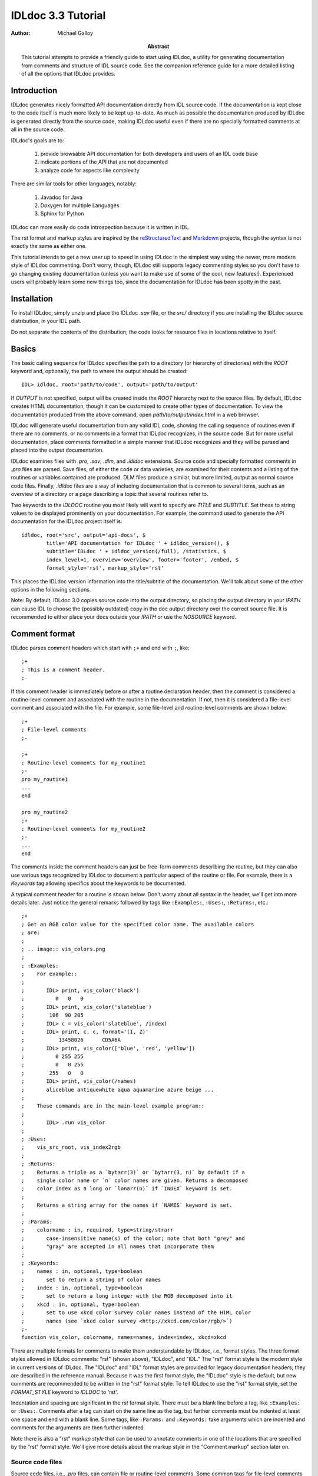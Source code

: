 IDLdoc 3.3 Tutorial
===================

:Author: Michael Galloy

:Abstract: This tutorial attempts to provide a friendly guide to start using IDLdoc, a utility for generating documentation from comments and structure of IDL source code. See the companion reference guide for a more detailed listing of all the options that IDLdoc provides.


Introduction
------------

IDLdoc generates nicely formatted API documentation directly from IDL source
code. If the documentation is kept close to the code itself is much more likely
to be kept up-to-date. As much as possible the documentation produced by IDLdoc
is generated directly from the source code, making IDLdoc useful even if there
are no specially formatted comments at all in the source code.

IDLdoc's goals are to:

  #. provide browsable API documentation for both developers and users of an IDL code base
  #. indicate portions of the API that are not documented
  #. analyze code for aspects like complexity

There are similar tools for other languages, notably:

  #. Javadoc for Java
  #. Doxygen for multiple Languages
  #. Sphinx for Python

IDLdoc can more easily do code introspection because it is written in IDL.

The rst format and markup styles are inspired by the `reStructuredText <http://docutils.sourceforge.net/rst.html>`_ and `Markdown <http://daringfireball.net/projects/markdown/>`_ projects, though the syntax is not exactly the same as either one.

This tutorial intends to get a new user up to speed in using IDLdoc in the simplest way using the newer, more modern style of IDLdoc commenting. Don't worry, though, IDLdoc still supports legacy commenting styles so you don't have to go changing existing documentation (unless you want to make use of some of the cool, new features!). Experienced users will probably learn some new things too, since the documentation for IDLdoc has been spotty in the past.


Installation
-------------------

To install IDLdoc, simply unzip and place the IDLdoc `.sav` file, or the `src/` directory if you are installing the IDLdoc source distribution, in your IDL path.

Do not separate the contents of the distribution; the code looks for resource files in locations relative to itself.


Basics
------

The basic calling sequence for IDLdoc specifies the path to a directory (or hierarchy of directories) with the `ROOT` keyword and, optionally, the path to where the output should be created::

    IDL> idldoc, root='path/to/code', output='path/to/output'

If `OUTPUT` is not specified, output will be created inside the `ROOT` hierarchy next to the source files. By default, IDLdoc creates HTML documentation, though it can be customized to create other types of documentation. To view the documentation produced from the above command, open `path/to/output/index.html` in a web browser.

IDLdoc will generate useful documentation from any valid IDL code, showing the calling sequence of routines even if there are no comments, or no comments in a format that IDLdoc recognizes, in the source code. But for more useful documentation, place comments formatted in a simple manner that IDLdoc recognizes and they will be parsed and placed into the output documentation.

IDLdoc examines files with `.pro`, `.sav`, `.dlm`, and `.idldoc` extensions. Source code and specially formatted comments in `.pro` files are parsed. Save files, of either the code or data varieties, are examined for their contents and a listing of the routines or variables contained are produced. DLM files produce a similar, but more limited, output as normal source code files. Finally, `.idldoc` files are a way of including documentation that is common to several items, such as an overview of a directory or a page describing a topic that several routines refer to.

Two keywords to the `IDLDOC` routine you most likely will want to specify are `TITLE` and `SUBTITLE`. Set these to string values to be displayed prominently on your documentation. For example, the command used to generate the API documentation for the IDLdoc project itself is::

   idldoc, root='src', output='api-docs', $
           title='API documentation for IDLdoc ' + idldoc_version(), $
           subtitle='IDLdoc ' + idldoc_version(/full), /statistics, $
           index_level=1, overview='overview', footer='footer', /embed, $
           format_style='rst', markup_style='rst'

This places the IDLdoc version information into the title/subtitle of the documentation. We'll talk about some of the other options in the following sections.

Note: By default, IDLdoc 3.0 copies source code into the output directory, so placing the output directory in your `!PATH` can cause IDL to choose the (possibly outdated) copy in the doc output directory over the correct source file. It is recommended to either place your docs outside your `!PATH` or use the `NOSOURCE` keyword.


Comment format
--------------

IDLdoc parses comment headers which start with ``;+`` and end with ``;``, like::

  ;+
  ; This is a comment header.
  ;-

If this comment header is immediately before or after a routine declaration header, then the comment is considered a routine-level comment and associated with the routine in the documentation. If not, then it is considered a file-level comment and associated with the file. For example, some file-level and routine-level comments are shown below::

  ;+
  ; File-level comments
  ;-

  ;+
  ; Routine-level comments for my_routine1
  ;-
  pro my_routine1
  ...
  end
  
  pro my_routine2
  ;+
  ; Routine-level comments for my_routine2
  ;-
  ...
  end
  
The comments inside the comment headers can just be free-form comments describing the routine, but they can also use various tags recognized by IDLdoc to document a particular aspect of the routine or file. For example, there is a `Keywords` tag allowing specifics about the keywords to be documented. 

A typical comment header for a routine is shown below. Don't worry about all syntax in the header, we'll get into more details later. Just notice the general remarks followed by tags like ``:Examples:``, ``:Uses:``, ``:Returns:``, etc.::

  ;+
  ; Get an RGB color value for the specified color name. The available colors
  ; are:
  ;
  ; .. image:: vis_colors.png
  ;
  ; :Examples:
  ;    For example::
  ;
  ;       IDL> print, vis_color('black')
  ;          0   0   0
  ;       IDL> print, vis_color('slateblue')
  ;        106  90 205
  ;       IDL> c = vis_color('slateblue', /index) 
  ;       IDL> print, c, c, format='(I, Z)'
  ;           13458026      CD5A6A
  ;       IDL> print, vis_color(['blue', 'red', 'yellow'])
  ;          0 255 255
  ;          0   0 255
  ;        255   0   0
  ;       IDL> print, vis_color(/names)
  ;       aliceblue antiquewhite aqua aquamarine azure beige ...
  ;
  ;    These commands are in the main-level example program::
  ;
  ;       IDL> .run vis_color
  ;
  ; :Uses:
  ;    vis_src_root, vis_index2rgb
  ;
  ; :Returns:
  ;    Returns a triple as a `bytarr(3)` or `bytarr(3, n)` by default if a 
  ;    single color name or `n` color names are given. Returns a decomposed 
  ;    color index as a long or `lonarr(n)` if `INDEX` keyword is set.
  ; 
  ;    Returns a string array for the names if `NAMES` keyword is set.
  ;
  ; :Params:
  ;    colorname : in, required, type=string/strarr
  ;       case-insensitive name(s) of the color; note that both "grey" and 
  ;       "gray" are accepted in all names that incorporate them
  ;
  ; :Keywords:
  ;    names : in, optional, type=boolean
  ;       set to return a string of color names
  ;    index : in, optional, type=boolean
  ;       set to return a long integer with the RGB decomposed into it
  ;    xkcd : in, optional, type=boolean
  ;       set to use xkcd color survey color names instead of the HTML color
  ;       names (see `xkcd color survey <http://xkcd.com/color/rgb/>`)
  ;-
  function vis_color, colorname, names=names, index=index, xkcd=xkcd

There are multiple formats for comments to make them understandable by IDLdoc, i.e., format styles. The three format styles allowed in IDLdoc comments: "rst" (shown above), "IDLdoc", and "IDL." The "rst" format style is the modern style in current versions of IDLdoc. The "IDLdoc" and "IDL" format styles are provided for legacy documentation headers; they are described in the reference manual. Because it was the first format style, the "IDLdoc" style is the default, but new comments are recommended to be written in the "rst" format style. To tell IDLdoc to use the "rst" format style, set the  `FORMAT_STYLE` keyword to `IDLDOC` to 'rst'.

Indentation and spacing are significant in the `rst` format style. There must be a blank line before a tag, like ``:Examples:`` or ``:Uses:``. Comments after a tag can start on the same line as the tag, but further comments must be indented at least one space and end with a blank line. Some tags, like ``:Params:`` and ``:Keywords:`` take arguments which are indented and comments for the arguments are then further indented

Note there is also a "rst" *markup style* that can be used to annotate comments in one of the locations that are specified by the "rst" format style. We'll give more details about the markup style in the "Comment markup" section later on.


Source code files
~~~~~~~~~~~~~~~~~

Source code files, i.e., `.pro` files, can contain file or routine-level comments. Some common tags for file-level comments are `Examples`, `Author`, `Copyright`, and `History` (the full list is in the reference manual). For example, the `mg_h5_getdata.pro` file contains multiple helper routines followed by the main `MG_H5_GETDATA` routine. The file-level comment at the beginning of the file looks something like::

  ;+
  ; Routine for extracting datasets, slices of datasets, or attributes from
  ; an HDF 5 file with simple notation.
  ; 
  ; :Categories: 
  ;    file i/o, hdf5, sdf
  ;
  ; :Examples:
  ;    An example file is provided with the IDL distribution::
  ;
  ;       IDL> f = filepath('hdf5_test.h5', subdir=['examples', 'data'])
  ;
  ;    A full dataset can be easily extracted::
  ;
  ;       IDL> fullResult = mg_h5_getdata(f, '/arrays/3D int array')
  ;
  ;    Slices can also be pulled out::
  ;
  ;       IDL> bounds = [[3, 3, 1], [5, 49, 2], [0, 49, 3]]
  ;       IDL> res1 = mg_h5_getdata(f, '/arrays/3D int array', bounds=bounds)
  ;       IDL> help, res1
  ;       RESULT1         LONG      = Array[1, 23, 17]
  ;
  ;    This example is available as a main-level program included in this
  ;    file::
  ; 
  ;       IDL> .run mg_h5_getdata
  ;
  ; :Author:
  ;    Michael Galloy
  ;
  ; :Copyright:
  ;    This library is released under a BSD-type license.
  ;-


Common routine-level tags are `Returns`, `Params`, `Keywords`, `Examples`, `Uses`, `Requires`, `Author`, `Copyright`, and `History`. For example, the `MG_H5_GETDATA` routine's comment header is::

  ;+
  ; Pulls out a section of a HDF5 variable.
  ; 
  ; :Returns: 
  ;    data array
  ;
  ; :Params:
  ;    filename : in, required, type=string
  ;       filename of the HDF5 file
  ;    variable : in, required, type=string
  ;       variable name (with path if inside a group)
  ;
  ; :Keywords:
  ;    bounds : in, optional, type="lonarr(3, ndims) or string"
  ;       gives start value, end value, and stride for each dimension of the 
  ;       variable
  ;    error : out, optional, type=long
  ;       error value
  ;-
  function mg_h5_getdata, filename, variable, bounds=bounds, error=error

Source code files documented in different styles can be placed in the same directory hierarchy. The default IDLdoc styles, or those provided by the `FORMAT_STYLE` and `MARKUP_STYLE` keywords, can be overridden for a single file by placing a special comment on the *first line* of the file::

    ; docformat = 'rst'

This indicates that the rst format style should be used for this file. Since the rst markup style is the default when using the rst format style, it will also be used. To use the verbatim markup style with the rst format style for a particular file, place the following on the first line of the file::

    ; docformat = 'rst verbatim'
    
It is a good idea to place the `docformat` line on the beginning of every file that is shared with others, then IDLdoc will always use the correct styles even if the file is placed in another library with another format/style in the `IDLDOC` call.


The overview file
~~~~~~~~~~~~~~~~~

The overview file, specified with the `OVERVIEW` keyword to IDLdoc, contains comments describing the entire directory hierarchy. It is displayed near the front of the documentation, e.g., in the HTML documentation it is shown on the first page of the output.

For the most part, the file is just a freeform comment block describing the code base, but after that it can contain `Author`, `Copyright`, `History`, `Version`, and `Dirs` tags. For example, the overview file for my personal library starts off with::

  Personal IDL library of Michael Galloy. This is code that doesn't have
  enough "meat" on it to be its own package.

  :Author:
     Michael Galloy
     
  :Dirs:
     ./ 
        Main utility routines
     analysis/ 
        Various algorithms (sorting, sampling, etc.) and math helper routines
     animation/ 
        Classes to produce animations using object graphics.
     collection/ 
        Objects implementing various types of collections.
      


`.idldoc` files
~~~~~~~~~~~~~~~

Special documentation files, with extension `.idldoc`, can be placed into the output. There are no special tags in `.idldoc` files; the entire file is just one big comment block. The one special syntax for `.idldoc` files is the `title` directive described in the markup section below. Headings can be used in any comment block, but are particularly useful in `.idldoc`, overview, and directory overview files.

NOTE: "`.idldoc` files" refers to files with an `.idldoc` extension, like `cptcity-catalog.idldoc`. Files named `.idldoc` are directory overview files, described below.


Directory overview files
~~~~~~~~~~~~~~~~~~~~~~~~

Directory overview files are special `.idldoc` files that describe the contents of a particular directory. They are named `.idldoc` and placed in the corresponding directory. `Private`, `Hidden`, `Author`, `Copyright`, and `History` tags are allowed in a directory overview file.

For example, the `collection/` directory of the IDLdoc source contains the following `.idldoc` file::

    The collection framework defines classes to provide various types of
    containers, primarily list (`MGcoArrayList`) and hash table 
    (`MGcoHashTable`) implementation. These containers are more general than 
    `IDL_Container`, in that they allow elements of any IDL type instead of 
    just objects.

    :Author:
       Michael Galloy

    :Copyright:
       BSD licensed

The comments from the above directory overview file, along with a listing of the files in the directory, appear somewhere near the beginning of the documentation for that directory. In the HTML output, the link from the main overview page or the link in the lower-left navigation window when the directory has been selected in the upper-right navigation window lead to the directory overview page.


Comment markup style
--------------------

The comment markup style defines how text can be annotated. Once the format style has defined a place for putting comments for a particular item, the markup style describes the syntax of those comments.

Several markup styles are available to annotate comment text with typesetting instructions. The "verbatim" and "preformatted" markup styles are the simplest, the comments are copied straight to the documentation with the "preformatted" style displaying the comments in a monospaced font also. The more modern "rst" markup style defines a simple syntax for annotating the comment text with links, images, or code samples. While the "verbatim" and "preformatted" markup styles can be useful for legacy code comments, the "rst" markup style is easier to read and is recommended for all new comments.

The *rst* markup style attempts to make its format definition similar to what someone would do normally for readability in a text document. For example, paragraphs are created by simply skipping a line::

  ; Merges a string array into a single string separated by carriage 
  ; return/linefeeds. 
  ;
  ; Defaults to use just linefeed on UNIX platforms and both carriage returns 
  ; and linefeeds on Windows platforms unless the UNIX or WINDOWS keywords are 
  ; set to force a particular separator.

There is other special syntax for some annotations that are common when documenting code. To place a block of code into the documentation, end a line with ``::``, skip a line, indent the block of code, and skip another line like this::

  ; Set the decomposed mode, if available in the current graphics device i.e.
  ; equivalent to::
  ; 
  ;    device, get_decomposed=oldDec
  ;    device, decomposed=dec
  ;
  ; The main advantage of this routine is that it can be used with any 
  ; graphics device; it will be ignored in devices which don't support it.

Another common annotation is to place a link in the documentation. For example, to link "http://michaelgalloy.com" to the phrase "my website", simply do::

    ; Check out `my website <http://michaelgalloy.com>`.
    
But often, links to other items in the documentation are needed. For example, the comments for a routine might briefly mention some of its keywords and it would be convenient to link to the documentation for these keywords. In this case, just put the method names in backticks like::

    ; :Returns:
    ;    Returns a triple as a `bytarr(3)` or `bytarr(3, n)` by default if a 
    ;    single color name or n color names are given. Returns a decomposed 
    ;    color index as a long or lonarr(n) if `INDEX` keyword is set.
    ; 
    ;    Returns a string array for the names if `NAMES` keyword is set.

IDL will search for a name matching the quoted string and link to the closest one it finds. If the name is not found, as in ```bytarr(3)``` above, it will simply be displayed in a monospace space font as code.

Different level headers can be added to comments, particularly useful for `.idldoc` files. Just underline with ``-``, ``=``, or ``~``. For example, the following beginning to an `.idldoc` file, creates a level 1 header "TxDAP API Introduction", with a level 2 header "Basic Use" immediately after::

    TxDAP API Introduction
    ======================

    Basic Use
    ---------

The order of use of the underlining determines the level of the header: the first underlined header is assumed to be level 1. The second, unless it is the same as the first, is assumed to be level 2, etc. From then on in that file, titles underlined with "=" are level 1 headers and those underlined with "-" are level 2 headers.

*Directives* provide a more general markup syntax. Currently, there are three directives defined:

  #. image directive
  #. embed directive
  #. title directive

The "image" directive allows images to be placed into comments. To use, put the following on the end of a line::

    .. image:: filename
    
where `filename` is a filename of any image file format read by `READ_IMAGE`. The `filename` specified will be copied into the output directory.

The "embed" directive allows `.svg` files to be embedded in the documentation. To use, put the following on the end of a line::

    .. embed:: filename

The "title" directive is available to provide a title for `.idldoc` files::

    .. title:: cpt-city color tables
    
This title is used for the `.idldoc` file in the table of contents of available documentation.


IDLdoc options
--------------

The keywords used when IDLdoc is run provide some options in the type of output produced.

The `USER` keyword specifies whether "user" or "developer" documentation is produced. User documentation is appropriate for users of a library. Directories, files, routines, and keywords/parameters can be marked to not show up in user documentation by using the "Private" tag. For example, the `MG_H5_DUMP` routine has a few helper routines that are not intended for end users to call::

  ;+
  ; Return a string representing an IDL declaration of the given item 
  ; (attribute or dataset).
  ;
  ; :Private:
  ;
  ; :Returns: 
  ;    string
  ;
  ; :Params:
  ;    typeId : in, required, type=long
  ;       type identifier
  ;    spaceId : in, required, type=long
  ;       dataspace identifier
  ;-
  function mg_h5_dump_typedecl, typeId, spaceId

Individual keywords or parameters use a attribute to mark it as private. For instance, the `MG_STREPLACE` has a private keyword `START` that is not intended for users of the library routine, but is used by internal recursive calls to the routine. The keyword's documentation is::

  ;    start : out, optional, type=integral, default=0, private
  ;       index into string of where to start looking for the pattern

Developer documentation is the default and will show items marked as private (though there is a "Hidden" tag for not showing an item in any documentation).

When producing HTML documentation, there are often two cases that need to be handled: 

  #. documentation served on a web site and intended to be served as a full collection
  #. documentation pages intended to be handed out individually, e.g., giving someone a `.pro` file and its generated HTML documentation file
  
In the later case, it is often useful to set the `EMBED` and `NONAVBAR` keywords. The `EMBED` keyword embeds the rather large CSS file into each HTML page. This is inefficient for a full documentation set on a web site because in that situation, each page can just refer to a common `.css` file. The `NONAVBAR` keyword simply omits the navigation bar at the top of the page which is not needed when only one HTML page is given but useful to navigate a full documentation set.

The `FOOTER` keyword can specify a file to include at the bottom of each page of output. This file is included verbatim in the output, so it should created in the format of the output.

By default, IDLdoc will copy the source code and put a link to it in the output. Use the `NOSOURCE` keyword to indicate that source code should not be copied or linked to. If the source code should be linked to, but not copied use `SOURCE_LINK` to specify relative (``SOURCE_LINK=1``) or absolute (``SOURCE_LINK=2``) links.

If the `STATISTICS` keyword is set, IDLdoc will compute certain measures of the code's complexity like the number of lines in a routine and the cyclomatic complexity. Use the `COMPLEXITY_CUTOFFS` and `ROUTINE_LINE_CUTOFFS` to specify to 2-element arrays which specify the warning and flagged levels. The defaults are ``[10, 20]`` for `COMPLEXITY_CUTOFFS` and ``[75, 150]`` for `ROUTINE_LINE_CUTOFFS`.


References
----------

The project site for IDLdoc, `idldoc.idldev.com <http://idldoc.idldev.com>`_, contains more information about IDLdoc including the FAQ, the mailing list, ticket system, and downloads of all versions along with their release notes.
